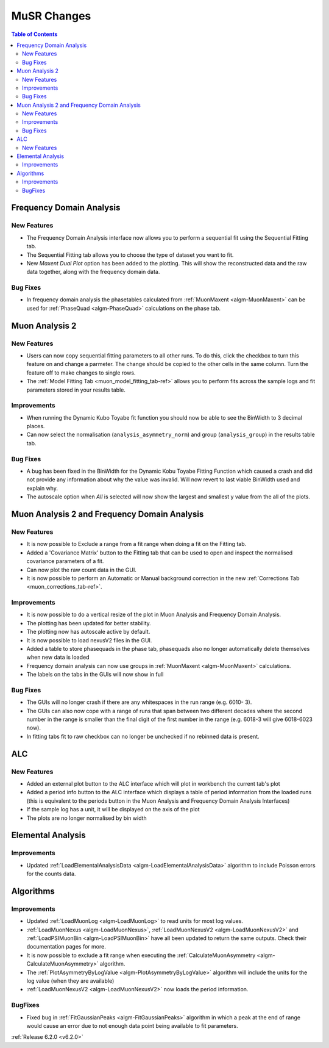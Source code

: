 ============
MuSR Changes
============

.. contents:: Table of Contents
   :local:

Frequency Domain Analysis
-------------------------

New Features
############

- The Frequency Domain Analysis interface now allows you to perform a sequential fit using the Sequential Fitting tab.
- The Sequential Fitting tab allows you to choose the type of dataset you want to fit.
- New `Maxent Dual Plot` option has been added to the plotting. This will show the reconstructed data and the
  raw data together, along with the frequency domain data.

Bug Fixes
#########

- In frequency domain analysis the phasetables calculated from :ref:`MuonMaxent <algm-MuonMaxent>` can be used for
  :ref:`PhaseQuad <algm-PhaseQuad>` calculations on the phase tab.

Muon Analysis 2
---------------

New Features
############

- Users can now copy sequential fitting parameters to all other runs. To do this, click the checkbox to turn this feature
  on and change a parmeter. The change should be copied to the other cells in the same column. Turn the feature off to make
  changes to single rows.
- The :ref:`Model Fitting Tab <muon_model_fitting_tab-ref>` allows you to perform fits across the sample logs and fit parameters stored in your results table.

.. image::  ../../images/muon_model_fitting_tab.PNG
   :align: center
   :height: 800px

Improvements
############

- When running the Dynamic Kubo Toyabe fit function you should now be able to see the BinWidth to 3 decimal places.
- Can now select the normalisation (``analysis_asymmetry_norm``) and group (``analysis_group``) in the results table tab.

Bug Fixes
#########
- A bug has been fixed in the BinWidth for the Dynamic Kobu Toyabe Fitting Function which caused a crash and did not provide
  any information about why the value was invalid. Will now revert to last viable BinWidth used and explain why.
- The autoscale option when `All` is selected will now show the largest and smallest y value from the all of the plots.

Muon Analysis 2 and Frequency Domain Analysis
---------------------------------------------

New Features
############

- It is now possible to Exclude a range from a fit range when doing a fit on the Fitting tab.
- Added a 'Covariance Matrix' button to the Fitting tab that can be used to open and inspect the normalised covariance parameters of a fit.
- Can now plot the raw count data in the GUI.
- It is now possible to perform an Automatic or Manual background correction in the new :ref:`Corrections Tab <muon_corrections_tab-ref>`.

.. image::  ../../images/muon_corrections_tab.PNG
   :align: center
   :height: 800px

Improvements
############

- It is now possible to do a vertical resize of the plot in Muon Analysis and Frequency Domain Analysis.
- The plotting has been updated for better stability.
- The plotting now has autoscale active by default.
- It is now possible to load nexusV2 files in the GUI.
- Added a table to store phasequads in the phase tab, phasequads also no longer automatically delete themselves
  when new data is loaded
- Frequency domain analysis can now use groups in :ref:`MuonMaxent <algm-MuonMaxent>` calculations.
- The labels on the tabs in the GUIs will now show in full

Bug Fixes
#########
- The GUIs will no longer crash if there are any whitespaces in the run range (e.g. 6010- 3).
- The GUIs can also now cope with a range of runs that span between two different decades where the second number
  in the range is smaller than the final digit of the first number in the range (e.g. 6018-3 will give 6018-6023 now).
- In fitting tabs fit to raw checkbox can no longer be unchecked if no rebinned data is present.

ALC
---

New Features
############

- Added an external plot button to the ALC interface which will plot in workbench the current tab's plot
- Added a period info button to the ALC interface which displays a table of period information from the loaded runs
  (this is equivalent to the periods button in the Muon Analysis and Frequency Domain Analysis Interfaces)
- If the sample log has a unit, it will be displayed on the axis of the plot
- The plots are no longer normalised by bin width

Elemental Analysis
------------------

Improvements
############
- Updated :ref:`LoadElementalAnalysisData <algm-LoadElementalAnalysisData>` algorithm to include Poisson errors for the counts data.

Algorithms
----------

Improvements
############
- Updated :ref:`LoadMuonLog <algm-LoadMuonLog>` to read units for most log values.
- :ref:`LoadMuonNexus <algm-LoadMuonNexus>`, :ref:`LoadMuonNexusV2 <algm-LoadMuonNexusV2>` and :ref:`LoadPSIMuonBin <algm-LoadPSIMuonBin>`
  have all been updated to return the same outputs. Check their documentation pages for more.
- It is now possible to exclude a fit range when executing the :ref:`CalculateMuonAsymmetry <algm-CalculateMuonAsymmetry>` algorithm.
- The :ref:`PlotAsymmetryByLogValue <algm-PlotAsymmetryByLogValue>` algorithm will include the units for the log value (when they are available)
- :ref:`LoadMuonNexusV2 <algm-LoadMuonNexusV2>` now loads the period information.

BugFixes
############
- Fixed bug in :ref:`FitGaussianPeaks <algm-FitGaussianPeaks>` algorithm in which a peak at the end of range would cause an error due to not enough data point being available to fit parameters.

:ref:`Release 6.2.0 <v6.2.0>`
